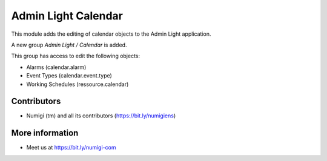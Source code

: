 Admin Light Calendar
====================
This module adds the editing of calendar objects to the Admin Light application.

A new group `Admin Light / Calendar` is added.

This group has access to edit the following objects:

* Alarms (calendar.alarm)
* Event Types (calendar.event.type)
* Working Schedules (ressource.calendar)

Contributors
------------
* Numigi (tm) and all its contributors (https://bit.ly/numigiens)

More information
----------------
* Meet us at https://bit.ly/numigi-com
